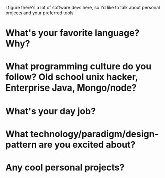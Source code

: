 :PROPERTIES:
:Author: traverseda
:Score: 3
:DateUnix: 1441038136.0
:DateShort: 2015-Aug-31
:END:

I figure there's a lot of software devs here, so I'd like to talk about personal projects and your preferred tools.

* What's your favorite language? Why?

* What programming culture do you follow? Old school unix hacker, Enterprise Java, Mongo/node?

* What's your day job?

* What technology/paradigm/design-pattern are you excited about?

* Any cool personal projects?
